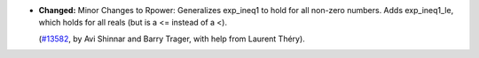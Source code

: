 - **Changed:**
  Minor Changes to Rpower:
  Generalizes exp_ineq1 to hold for all non-zero numbers.
  Adds exp_ineq1_le, which holds for all reals (but is a <= instead of a <).

  (`#13582 <https://github.com/coq/coq/pull/13582>`_,
  by Avi Shinnar and Barry Trager, with help from Laurent Théry).
